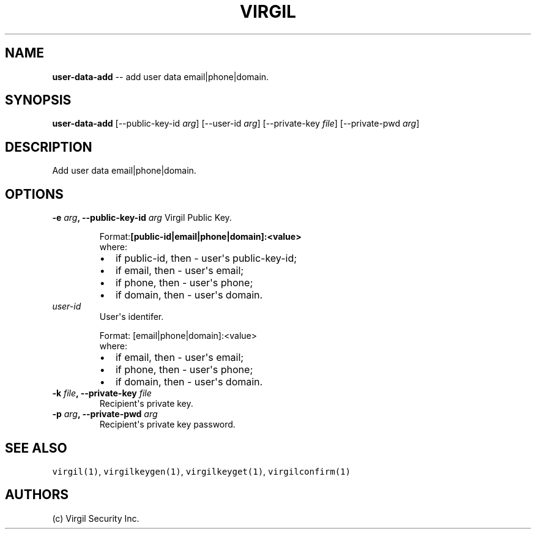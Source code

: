 .TH "VIRGIL" "1" "October 14, 2015" "Virgil Security CLI (1.0.0)" "BSD General Commands Manual"
.SH NAME
\f[B]user-data-add\f[] -- add user data email|phone|domain. 

.SH SYNOPSIS
\f[B]user-data-add\f[] 
[\-\-public-key-id \f[I]arg\f[]]
[\-\-user-id \f[I]arg\f[]]
[\-\-private-key \f[I]file\f[]]
[\-\-private-pwd \f[I]arg\f[]]

.SH DESCRIPTION
Add user data email|phone|domain. 

.SH OPTIONS
.B \-e \f[I]arg\f[], \-\-public-key-id \f[I]arg\f[]
Virgil Public Key.

.RS
.PP
.RB Format: [public-id|email|phone|domain]:<value>
.PD 0
.P
.PD
where:
.IP \[bu] 2
if public-id, then \- user\[aq]s public-key-id;
.IP \[bu] 2
if email, then \- user\[aq]s email;
.IP \[bu] 2
if phone, then \- user\[aq]s phone;
.IP \[bu] 2
if domain, then \- user\[aq]s domain.
.RE

.TP
.B \f[I]user-id\f[]
User\[aq]s identifer.

.RS
.PP
Format: [email|phone|domain]:<value>
.PD 0
.P
.PD
where:
.IP \[bu] 2
if email, then \- user\[aq]s email;
.IP \[bu] 2
if phone, then \- user\[aq]s phone;
.IP \[bu] 2
if domain, then \- user\[aq]s domain.
.RE

.TP
.B \-k \f[I]file\f[], \-\-private-key \f[I]file\f[]
Recipient\[aq]s private key.

.TP
.B \-p \f[I]arg\f[], \-\-private-pwd \f[I]arg\f[]
Recipient\[aq]s private key password.

.SH SEE ALSO
\f[C]virgil(1)\f[], \f[C]virgilkeygen(1)\f[], \f[C]virgilkeyget(1)\f[],
\f[C]virgilconfirm(1)\f[]

.SH AUTHORS
(c) Virgil Security Inc.
